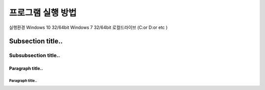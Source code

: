 프로그램 실행 방법
==========
실행환경
Windows 10 32/64bit
Windows 7 32/64bit
로컬드라이브 (C:\ or D:\ or etc )


Subsection title..
------------------

Subsubsection title..
^^^^^^^^^^^^^^^^^^^^^

Paragraph title..
"""""""""""""""""

Paragraph title..
*****************